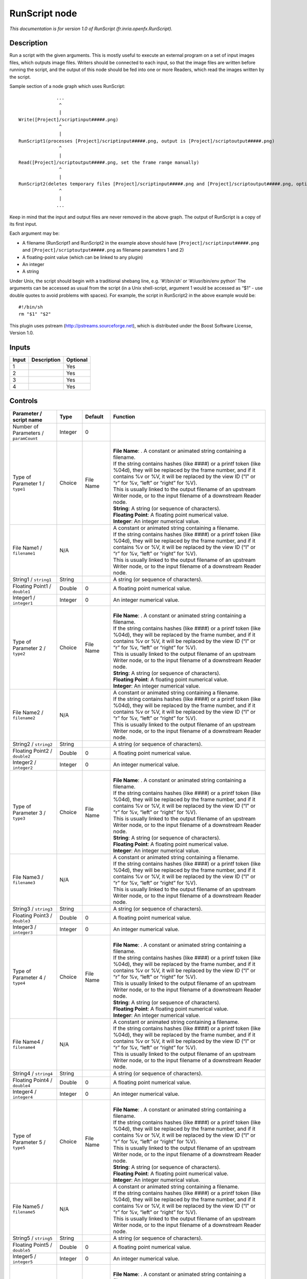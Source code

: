 .. _fr.inria.openfx.RunScript:

.. raw:: html

   <!-- Do not edit this file! It is generated automatically by Natron itself. -->

RunScript node
==============

|pluginIcon| 

*This documentation is for version 1.0 of RunScript (fr.inria.openfx.RunScript).*

Description
-----------

Run a script with the given arguments. This is mostly useful to execute an external program on a set of input images files, which outputs image files. Writers should be connected to each input, so that the image files are written before running the script, and the output of this node should be fed into one or more Readers, which read the images written by the script.

Sample section of a node graph which uses RunScript:

::

                 ...
                  ^
                  |
   Write([Project]/scriptinput#####.png)
                  ^
                  |
   RunScript1(processes [Project]/scriptinput#####.png, output is [Project]/scriptoutput#####.png)
                  ^
                  |
   Read([Project]/scriptoutput#####.png, set the frame range manually)
                  ^
                  |
   RunScript2(deletes temporary files [Project]/scriptinput#####.png and [Project]/scriptoutput#####.png, optional)
                  ^
                  |
                 ...

Keep in mind that the input and output files are never removed in the above graph. The output of RunScript is a copy of its first input.

Each argument may be:

-  A filename (RunScript1 and RunScript2 in the example above should have ``[Project]/scriptinput#####.png`` and ``[Project]/scriptoutput#####.png`` as filename parameters 1 and 2)
-  A floating-point value (which can be linked to any plugin)
-  An integer
-  A string

Under Unix, the script should begin with a traditional shebang line, e.g. ‘#!/bin/sh’ or ‘#!/usr/bin/env python’ The arguments can be accessed as usual from the script (in a Unix shell-script, argument 1 would be accessed as “$1” - use double quotes to avoid problems with spaces). For example, the script in RunScript2 in the above example would be:

::

   #!/bin/sh
   rm "$1" "$2"

This plugin uses pstream (http://pstreams.sourceforge.net), which is distributed under the Boost Software License, Version 1.0.

Inputs
------

+-------+-------------+----------+
| Input | Description | Optional |
+=======+=============+==========+
| 1     |             | Yes      |
+-------+-------------+----------+
| 2     |             | Yes      |
+-------+-------------+----------+
| 3     |             | Yes      |
+-------+-------------+----------+
| 4     |             | Yes      |
+-------+-------------+----------+

Controls
--------

.. tabularcolumns:: |>{\raggedright}p{0.2\columnwidth}|>{\raggedright}p{0.06\columnwidth}|>{\raggedright}p{0.07\columnwidth}|p{0.63\columnwidth}|

.. cssclass:: longtable

+---------------------------------------+---------+-----------+--------------------------------------------------------------------------------------------------------------------------------------------------------------------------------------------------------------------------------------+
| Parameter / script name               | Type    | Default   | Function                                                                                                                                                                                                                             |
+=======================================+=========+===========+======================================================================================================================================================================================================================================+
| Number of Parameters / ``paramCount`` | Integer | 0         |                                                                                                                                                                                                                                      |
+---------------------------------------+---------+-----------+--------------------------------------------------------------------------------------------------------------------------------------------------------------------------------------------------------------------------------------+
| Type of Parameter 1 / ``type1``       | Choice  | File Name | |                                                                                                                                                                                                                                    |
|                                       |         |           | | **File Name**: . A constant or animated string containing a filename.                                                                                                                                                              |
|                                       |         |           | | If the string contains hashes (like ####) or a printf token (like %04d), they will be replaced by the frame number, and if it contains %v or %V, it will be replaced by the view ID (“l” or “r” for %v, “left” or “right” for %V). |
|                                       |         |           | | This is usually linked to the output filename of an upstream Writer node, or to the input filename of a downstream Reader node.                                                                                                    |
|                                       |         |           | | **String**: A string (or sequence of characters).                                                                                                                                                                                  |
|                                       |         |           | | **Floating Point**: A floating point numerical value.                                                                                                                                                                              |
|                                       |         |           | | **Integer**: An integer numerical value.                                                                                                                                                                                           |
+---------------------------------------+---------+-----------+--------------------------------------------------------------------------------------------------------------------------------------------------------------------------------------------------------------------------------------+
| File Name1 / ``filename1``            | N/A     |           | | A constant or animated string containing a filename.                                                                                                                                                                               |
|                                       |         |           | | If the string contains hashes (like ####) or a printf token (like %04d), they will be replaced by the frame number, and if it contains %v or %V, it will be replaced by the view ID (“l” or “r” for %v, “left” or “right” for %V). |
|                                       |         |           | | This is usually linked to the output filename of an upstream Writer node, or to the input filename of a downstream Reader node.                                                                                                    |
+---------------------------------------+---------+-----------+--------------------------------------------------------------------------------------------------------------------------------------------------------------------------------------------------------------------------------------+
| String1 / ``string1``                 | String  |           | A string (or sequence of characters).                                                                                                                                                                                                |
+---------------------------------------+---------+-----------+--------------------------------------------------------------------------------------------------------------------------------------------------------------------------------------------------------------------------------------+
| Floating Point1 / ``double1``         | Double  | 0         | A floating point numerical value.                                                                                                                                                                                                    |
+---------------------------------------+---------+-----------+--------------------------------------------------------------------------------------------------------------------------------------------------------------------------------------------------------------------------------------+
| Integer1 / ``integer1``               | Integer | 0         | An integer numerical value.                                                                                                                                                                                                          |
+---------------------------------------+---------+-----------+--------------------------------------------------------------------------------------------------------------------------------------------------------------------------------------------------------------------------------------+
| Type of Parameter 2 / ``type2``       | Choice  | File Name | |                                                                                                                                                                                                                                    |
|                                       |         |           | | **File Name**: . A constant or animated string containing a filename.                                                                                                                                                              |
|                                       |         |           | | If the string contains hashes (like ####) or a printf token (like %04d), they will be replaced by the frame number, and if it contains %v or %V, it will be replaced by the view ID (“l” or “r” for %v, “left” or “right” for %V). |
|                                       |         |           | | This is usually linked to the output filename of an upstream Writer node, or to the input filename of a downstream Reader node.                                                                                                    |
|                                       |         |           | | **String**: A string (or sequence of characters).                                                                                                                                                                                  |
|                                       |         |           | | **Floating Point**: A floating point numerical value.                                                                                                                                                                              |
|                                       |         |           | | **Integer**: An integer numerical value.                                                                                                                                                                                           |
+---------------------------------------+---------+-----------+--------------------------------------------------------------------------------------------------------------------------------------------------------------------------------------------------------------------------------------+
| File Name2 / ``filename2``            | N/A     |           | | A constant or animated string containing a filename.                                                                                                                                                                               |
|                                       |         |           | | If the string contains hashes (like ####) or a printf token (like %04d), they will be replaced by the frame number, and if it contains %v or %V, it will be replaced by the view ID (“l” or “r” for %v, “left” or “right” for %V). |
|                                       |         |           | | This is usually linked to the output filename of an upstream Writer node, or to the input filename of a downstream Reader node.                                                                                                    |
+---------------------------------------+---------+-----------+--------------------------------------------------------------------------------------------------------------------------------------------------------------------------------------------------------------------------------------+
| String2 / ``string2``                 | String  |           | A string (or sequence of characters).                                                                                                                                                                                                |
+---------------------------------------+---------+-----------+--------------------------------------------------------------------------------------------------------------------------------------------------------------------------------------------------------------------------------------+
| Floating Point2 / ``double2``         | Double  | 0         | A floating point numerical value.                                                                                                                                                                                                    |
+---------------------------------------+---------+-----------+--------------------------------------------------------------------------------------------------------------------------------------------------------------------------------------------------------------------------------------+
| Integer2 / ``integer2``               | Integer | 0         | An integer numerical value.                                                                                                                                                                                                          |
+---------------------------------------+---------+-----------+--------------------------------------------------------------------------------------------------------------------------------------------------------------------------------------------------------------------------------------+
| Type of Parameter 3 / ``type3``       | Choice  | File Name | |                                                                                                                                                                                                                                    |
|                                       |         |           | | **File Name**: . A constant or animated string containing a filename.                                                                                                                                                              |
|                                       |         |           | | If the string contains hashes (like ####) or a printf token (like %04d), they will be replaced by the frame number, and if it contains %v or %V, it will be replaced by the view ID (“l” or “r” for %v, “left” or “right” for %V). |
|                                       |         |           | | This is usually linked to the output filename of an upstream Writer node, or to the input filename of a downstream Reader node.                                                                                                    |
|                                       |         |           | | **String**: A string (or sequence of characters).                                                                                                                                                                                  |
|                                       |         |           | | **Floating Point**: A floating point numerical value.                                                                                                                                                                              |
|                                       |         |           | | **Integer**: An integer numerical value.                                                                                                                                                                                           |
+---------------------------------------+---------+-----------+--------------------------------------------------------------------------------------------------------------------------------------------------------------------------------------------------------------------------------------+
| File Name3 / ``filename3``            | N/A     |           | | A constant or animated string containing a filename.                                                                                                                                                                               |
|                                       |         |           | | If the string contains hashes (like ####) or a printf token (like %04d), they will be replaced by the frame number, and if it contains %v or %V, it will be replaced by the view ID (“l” or “r” for %v, “left” or “right” for %V). |
|                                       |         |           | | This is usually linked to the output filename of an upstream Writer node, or to the input filename of a downstream Reader node.                                                                                                    |
+---------------------------------------+---------+-----------+--------------------------------------------------------------------------------------------------------------------------------------------------------------------------------------------------------------------------------------+
| String3 / ``string3``                 | String  |           | A string (or sequence of characters).                                                                                                                                                                                                |
+---------------------------------------+---------+-----------+--------------------------------------------------------------------------------------------------------------------------------------------------------------------------------------------------------------------------------------+
| Floating Point3 / ``double3``         | Double  | 0         | A floating point numerical value.                                                                                                                                                                                                    |
+---------------------------------------+---------+-----------+--------------------------------------------------------------------------------------------------------------------------------------------------------------------------------------------------------------------------------------+
| Integer3 / ``integer3``               | Integer | 0         | An integer numerical value.                                                                                                                                                                                                          |
+---------------------------------------+---------+-----------+--------------------------------------------------------------------------------------------------------------------------------------------------------------------------------------------------------------------------------------+
| Type of Parameter 4 / ``type4``       | Choice  | File Name | |                                                                                                                                                                                                                                    |
|                                       |         |           | | **File Name**: . A constant or animated string containing a filename.                                                                                                                                                              |
|                                       |         |           | | If the string contains hashes (like ####) or a printf token (like %04d), they will be replaced by the frame number, and if it contains %v or %V, it will be replaced by the view ID (“l” or “r” for %v, “left” or “right” for %V). |
|                                       |         |           | | This is usually linked to the output filename of an upstream Writer node, or to the input filename of a downstream Reader node.                                                                                                    |
|                                       |         |           | | **String**: A string (or sequence of characters).                                                                                                                                                                                  |
|                                       |         |           | | **Floating Point**: A floating point numerical value.                                                                                                                                                                              |
|                                       |         |           | | **Integer**: An integer numerical value.                                                                                                                                                                                           |
+---------------------------------------+---------+-----------+--------------------------------------------------------------------------------------------------------------------------------------------------------------------------------------------------------------------------------------+
| File Name4 / ``filename4``            | N/A     |           | | A constant or animated string containing a filename.                                                                                                                                                                               |
|                                       |         |           | | If the string contains hashes (like ####) or a printf token (like %04d), they will be replaced by the frame number, and if it contains %v or %V, it will be replaced by the view ID (“l” or “r” for %v, “left” or “right” for %V). |
|                                       |         |           | | This is usually linked to the output filename of an upstream Writer node, or to the input filename of a downstream Reader node.                                                                                                    |
+---------------------------------------+---------+-----------+--------------------------------------------------------------------------------------------------------------------------------------------------------------------------------------------------------------------------------------+
| String4 / ``string4``                 | String  |           | A string (or sequence of characters).                                                                                                                                                                                                |
+---------------------------------------+---------+-----------+--------------------------------------------------------------------------------------------------------------------------------------------------------------------------------------------------------------------------------------+
| Floating Point4 / ``double4``         | Double  | 0         | A floating point numerical value.                                                                                                                                                                                                    |
+---------------------------------------+---------+-----------+--------------------------------------------------------------------------------------------------------------------------------------------------------------------------------------------------------------------------------------+
| Integer4 / ``integer4``               | Integer | 0         | An integer numerical value.                                                                                                                                                                                                          |
+---------------------------------------+---------+-----------+--------------------------------------------------------------------------------------------------------------------------------------------------------------------------------------------------------------------------------------+
| Type of Parameter 5 / ``type5``       | Choice  | File Name | |                                                                                                                                                                                                                                    |
|                                       |         |           | | **File Name**: . A constant or animated string containing a filename.                                                                                                                                                              |
|                                       |         |           | | If the string contains hashes (like ####) or a printf token (like %04d), they will be replaced by the frame number, and if it contains %v or %V, it will be replaced by the view ID (“l” or “r” for %v, “left” or “right” for %V). |
|                                       |         |           | | This is usually linked to the output filename of an upstream Writer node, or to the input filename of a downstream Reader node.                                                                                                    |
|                                       |         |           | | **String**: A string (or sequence of characters).                                                                                                                                                                                  |
|                                       |         |           | | **Floating Point**: A floating point numerical value.                                                                                                                                                                              |
|                                       |         |           | | **Integer**: An integer numerical value.                                                                                                                                                                                           |
+---------------------------------------+---------+-----------+--------------------------------------------------------------------------------------------------------------------------------------------------------------------------------------------------------------------------------------+
| File Name5 / ``filename5``            | N/A     |           | | A constant or animated string containing a filename.                                                                                                                                                                               |
|                                       |         |           | | If the string contains hashes (like ####) or a printf token (like %04d), they will be replaced by the frame number, and if it contains %v or %V, it will be replaced by the view ID (“l” or “r” for %v, “left” or “right” for %V). |
|                                       |         |           | | This is usually linked to the output filename of an upstream Writer node, or to the input filename of a downstream Reader node.                                                                                                    |
+---------------------------------------+---------+-----------+--------------------------------------------------------------------------------------------------------------------------------------------------------------------------------------------------------------------------------------+
| String5 / ``string5``                 | String  |           | A string (or sequence of characters).                                                                                                                                                                                                |
+---------------------------------------+---------+-----------+--------------------------------------------------------------------------------------------------------------------------------------------------------------------------------------------------------------------------------------+
| Floating Point5 / ``double5``         | Double  | 0         | A floating point numerical value.                                                                                                                                                                                                    |
+---------------------------------------+---------+-----------+--------------------------------------------------------------------------------------------------------------------------------------------------------------------------------------------------------------------------------------+
| Integer5 / ``integer5``               | Integer | 0         | An integer numerical value.                                                                                                                                                                                                          |
+---------------------------------------+---------+-----------+--------------------------------------------------------------------------------------------------------------------------------------------------------------------------------------------------------------------------------------+
| Type of Parameter 6 / ``type6``       | Choice  | File Name | |                                                                                                                                                                                                                                    |
|                                       |         |           | | **File Name**: . A constant or animated string containing a filename.                                                                                                                                                              |
|                                       |         |           | | If the string contains hashes (like ####) or a printf token (like %04d), they will be replaced by the frame number, and if it contains %v or %V, it will be replaced by the view ID (“l” or “r” for %v, “left” or “right” for %V). |
|                                       |         |           | | This is usually linked to the output filename of an upstream Writer node, or to the input filename of a downstream Reader node.                                                                                                    |
|                                       |         |           | | **String**: A string (or sequence of characters).                                                                                                                                                                                  |
|                                       |         |           | | **Floating Point**: A floating point numerical value.                                                                                                                                                                              |
|                                       |         |           | | **Integer**: An integer numerical value.                                                                                                                                                                                           |
+---------------------------------------+---------+-----------+--------------------------------------------------------------------------------------------------------------------------------------------------------------------------------------------------------------------------------------+
| File Name6 / ``filename6``            | N/A     |           | | A constant or animated string containing a filename.                                                                                                                                                                               |
|                                       |         |           | | If the string contains hashes (like ####) or a printf token (like %04d), they will be replaced by the frame number, and if it contains %v or %V, it will be replaced by the view ID (“l” or “r” for %v, “left” or “right” for %V). |
|                                       |         |           | | This is usually linked to the output filename of an upstream Writer node, or to the input filename of a downstream Reader node.                                                                                                    |
+---------------------------------------+---------+-----------+--------------------------------------------------------------------------------------------------------------------------------------------------------------------------------------------------------------------------------------+
| String6 / ``string6``                 | String  |           | A string (or sequence of characters).                                                                                                                                                                                                |
+---------------------------------------+---------+-----------+--------------------------------------------------------------------------------------------------------------------------------------------------------------------------------------------------------------------------------------+
| Floating Point6 / ``double6``         | Double  | 0         | A floating point numerical value.                                                                                                                                                                                                    |
+---------------------------------------+---------+-----------+--------------------------------------------------------------------------------------------------------------------------------------------------------------------------------------------------------------------------------------+
| Integer6 / ``integer6``               | Integer | 0         | An integer numerical value.                                                                                                                                                                                                          |
+---------------------------------------+---------+-----------+--------------------------------------------------------------------------------------------------------------------------------------------------------------------------------------------------------------------------------------+
| Type of Parameter 7 / ``type7``       | Choice  | File Name | |                                                                                                                                                                                                                                    |
|                                       |         |           | | **File Name**: . A constant or animated string containing a filename.                                                                                                                                                              |
|                                       |         |           | | If the string contains hashes (like ####) or a printf token (like %04d), they will be replaced by the frame number, and if it contains %v or %V, it will be replaced by the view ID (“l” or “r” for %v, “left” or “right” for %V). |
|                                       |         |           | | This is usually linked to the output filename of an upstream Writer node, or to the input filename of a downstream Reader node.                                                                                                    |
|                                       |         |           | | **String**: A string (or sequence of characters).                                                                                                                                                                                  |
|                                       |         |           | | **Floating Point**: A floating point numerical value.                                                                                                                                                                              |
|                                       |         |           | | **Integer**: An integer numerical value.                                                                                                                                                                                           |
+---------------------------------------+---------+-----------+--------------------------------------------------------------------------------------------------------------------------------------------------------------------------------------------------------------------------------------+
| File Name7 / ``filename7``            | N/A     |           | | A constant or animated string containing a filename.                                                                                                                                                                               |
|                                       |         |           | | If the string contains hashes (like ####) or a printf token (like %04d), they will be replaced by the frame number, and if it contains %v or %V, it will be replaced by the view ID (“l” or “r” for %v, “left” or “right” for %V). |
|                                       |         |           | | This is usually linked to the output filename of an upstream Writer node, or to the input filename of a downstream Reader node.                                                                                                    |
+---------------------------------------+---------+-----------+--------------------------------------------------------------------------------------------------------------------------------------------------------------------------------------------------------------------------------------+
| String7 / ``string7``                 | String  |           | A string (or sequence of characters).                                                                                                                                                                                                |
+---------------------------------------+---------+-----------+--------------------------------------------------------------------------------------------------------------------------------------------------------------------------------------------------------------------------------------+
| Floating Point7 / ``double7``         | Double  | 0         | A floating point numerical value.                                                                                                                                                                                                    |
+---------------------------------------+---------+-----------+--------------------------------------------------------------------------------------------------------------------------------------------------------------------------------------------------------------------------------------+
| Integer7 / ``integer7``               | Integer | 0         | An integer numerical value.                                                                                                                                                                                                          |
+---------------------------------------+---------+-----------+--------------------------------------------------------------------------------------------------------------------------------------------------------------------------------------------------------------------------------------+
| Type of Parameter 8 / ``type8``       | Choice  | File Name | |                                                                                                                                                                                                                                    |
|                                       |         |           | | **File Name**: . A constant or animated string containing a filename.                                                                                                                                                              |
|                                       |         |           | | If the string contains hashes (like ####) or a printf token (like %04d), they will be replaced by the frame number, and if it contains %v or %V, it will be replaced by the view ID (“l” or “r” for %v, “left” or “right” for %V). |
|                                       |         |           | | This is usually linked to the output filename of an upstream Writer node, or to the input filename of a downstream Reader node.                                                                                                    |
|                                       |         |           | | **String**: A string (or sequence of characters).                                                                                                                                                                                  |
|                                       |         |           | | **Floating Point**: A floating point numerical value.                                                                                                                                                                              |
|                                       |         |           | | **Integer**: An integer numerical value.                                                                                                                                                                                           |
+---------------------------------------+---------+-----------+--------------------------------------------------------------------------------------------------------------------------------------------------------------------------------------------------------------------------------------+
| File Name8 / ``filename8``            | N/A     |           | | A constant or animated string containing a filename.                                                                                                                                                                               |
|                                       |         |           | | If the string contains hashes (like ####) or a printf token (like %04d), they will be replaced by the frame number, and if it contains %v or %V, it will be replaced by the view ID (“l” or “r” for %v, “left” or “right” for %V). |
|                                       |         |           | | This is usually linked to the output filename of an upstream Writer node, or to the input filename of a downstream Reader node.                                                                                                    |
+---------------------------------------+---------+-----------+--------------------------------------------------------------------------------------------------------------------------------------------------------------------------------------------------------------------------------------+
| String8 / ``string8``                 | String  |           | A string (or sequence of characters).                                                                                                                                                                                                |
+---------------------------------------+---------+-----------+--------------------------------------------------------------------------------------------------------------------------------------------------------------------------------------------------------------------------------------+
| Floating Point8 / ``double8``         | Double  | 0         | A floating point numerical value.                                                                                                                                                                                                    |
+---------------------------------------+---------+-----------+--------------------------------------------------------------------------------------------------------------------------------------------------------------------------------------------------------------------------------------+
| Integer8 / ``integer8``               | Integer | 0         | An integer numerical value.                                                                                                                                                                                                          |
+---------------------------------------+---------+-----------+--------------------------------------------------------------------------------------------------------------------------------------------------------------------------------------------------------------------------------------+
| Type of Parameter 9 / ``type9``       | Choice  | File Name | |                                                                                                                                                                                                                                    |
|                                       |         |           | | **File Name**: . A constant or animated string containing a filename.                                                                                                                                                              |
|                                       |         |           | | If the string contains hashes (like ####) or a printf token (like %04d), they will be replaced by the frame number, and if it contains %v or %V, it will be replaced by the view ID (“l” or “r” for %v, “left” or “right” for %V). |
|                                       |         |           | | This is usually linked to the output filename of an upstream Writer node, or to the input filename of a downstream Reader node.                                                                                                    |
|                                       |         |           | | **String**: A string (or sequence of characters).                                                                                                                                                                                  |
|                                       |         |           | | **Floating Point**: A floating point numerical value.                                                                                                                                                                              |
|                                       |         |           | | **Integer**: An integer numerical value.                                                                                                                                                                                           |
+---------------------------------------+---------+-----------+--------------------------------------------------------------------------------------------------------------------------------------------------------------------------------------------------------------------------------------+
| File Name9 / ``filename9``            | N/A     |           | | A constant or animated string containing a filename.                                                                                                                                                                               |
|                                       |         |           | | If the string contains hashes (like ####) or a printf token (like %04d), they will be replaced by the frame number, and if it contains %v or %V, it will be replaced by the view ID (“l” or “r” for %v, “left” or “right” for %V). |
|                                       |         |           | | This is usually linked to the output filename of an upstream Writer node, or to the input filename of a downstream Reader node.                                                                                                    |
+---------------------------------------+---------+-----------+--------------------------------------------------------------------------------------------------------------------------------------------------------------------------------------------------------------------------------------+
| String9 / ``string9``                 | String  |           | A string (or sequence of characters).                                                                                                                                                                                                |
+---------------------------------------+---------+-----------+--------------------------------------------------------------------------------------------------------------------------------------------------------------------------------------------------------------------------------------+
| Floating Point9 / ``double9``         | Double  | 0         | A floating point numerical value.                                                                                                                                                                                                    |
+---------------------------------------+---------+-----------+--------------------------------------------------------------------------------------------------------------------------------------------------------------------------------------------------------------------------------------+
| Integer9 / ``integer9``               | Integer | 0         | An integer numerical value.                                                                                                                                                                                                          |
+---------------------------------------+---------+-----------+--------------------------------------------------------------------------------------------------------------------------------------------------------------------------------------------------------------------------------------+
| Type of Parameter 10 / ``type10``     | Choice  | File Name | |                                                                                                                                                                                                                                    |
|                                       |         |           | | **File Name**: . A constant or animated string containing a filename.                                                                                                                                                              |
|                                       |         |           | | If the string contains hashes (like ####) or a printf token (like %04d), they will be replaced by the frame number, and if it contains %v or %V, it will be replaced by the view ID (“l” or “r” for %v, “left” or “right” for %V). |
|                                       |         |           | | This is usually linked to the output filename of an upstream Writer node, or to the input filename of a downstream Reader node.                                                                                                    |
|                                       |         |           | | **String**: A string (or sequence of characters).                                                                                                                                                                                  |
|                                       |         |           | | **Floating Point**: A floating point numerical value.                                                                                                                                                                              |
|                                       |         |           | | **Integer**: An integer numerical value.                                                                                                                                                                                           |
+---------------------------------------+---------+-----------+--------------------------------------------------------------------------------------------------------------------------------------------------------------------------------------------------------------------------------------+
| File Name10 / ``filename10``          | N/A     |           | | A constant or animated string containing a filename.                                                                                                                                                                               |
|                                       |         |           | | If the string contains hashes (like ####) or a printf token (like %04d), they will be replaced by the frame number, and if it contains %v or %V, it will be replaced by the view ID (“l” or “r” for %v, “left” or “right” for %V). |
|                                       |         |           | | This is usually linked to the output filename of an upstream Writer node, or to the input filename of a downstream Reader node.                                                                                                    |
+---------------------------------------+---------+-----------+--------------------------------------------------------------------------------------------------------------------------------------------------------------------------------------------------------------------------------------+
| String10 / ``string10``               | String  |           | A string (or sequence of characters).                                                                                                                                                                                                |
+---------------------------------------+---------+-----------+--------------------------------------------------------------------------------------------------------------------------------------------------------------------------------------------------------------------------------------+
| Floating Point10 / ``double10``       | Double  | 0         | A floating point numerical value.                                                                                                                                                                                                    |
+---------------------------------------+---------+-----------+--------------------------------------------------------------------------------------------------------------------------------------------------------------------------------------------------------------------------------------+
| Integer10 / ``integer10``             | Integer | 0         | An integer numerical value.                                                                                                                                                                                                          |
+---------------------------------------+---------+-----------+--------------------------------------------------------------------------------------------------------------------------------------------------------------------------------------------------------------------------------------+
| Script / ``script``                   | String  | #!/bin/sh | | Contents of the script. Under Unix, the script should begin with a traditional shebang line, e.g. ‘#!/bin/sh’ or ‘#!/usr/bin/env python’                                                                                           |
|                                       |         |           | | The arguments can be accessed as usual from the script (in a Unix shell-script, argument 1 would be accessed as “$1” - use double quotes to avoid problems with spaces).                                                           |
+---------------------------------------+---------+-----------+--------------------------------------------------------------------------------------------------------------------------------------------------------------------------------------------------------------------------------------+
| Validate / ``validate``               | Boolean | Off       | Validate the script contents and execute it on next render. This locks the script and all its parameters.                                                                                                                            |
+---------------------------------------+---------+-----------+--------------------------------------------------------------------------------------------------------------------------------------------------------------------------------------------------------------------------------------+

.. |pluginIcon| image:: fr.inria.openfx.RunScript.png
   :width: 10.0%
